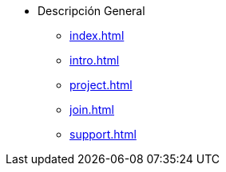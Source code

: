 * Descripción General
** xref:index.adoc[]
** xref:intro.adoc[]
** xref:project.adoc[]
** xref:join.adoc[]
** xref:support.adoc[]